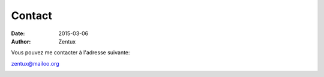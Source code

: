 Contact
#######

:date: 2015-03-06
:author: Zentux

Vous pouvez me contacter à l'adresse suivante:

.. image:: ../images/fac.png
	:width: 200 px
	:height: 64 px

zentux@mailoo.org

.. image:: ../images/zentux.jpg
    :width: 316 px 
    :height: 468 px



